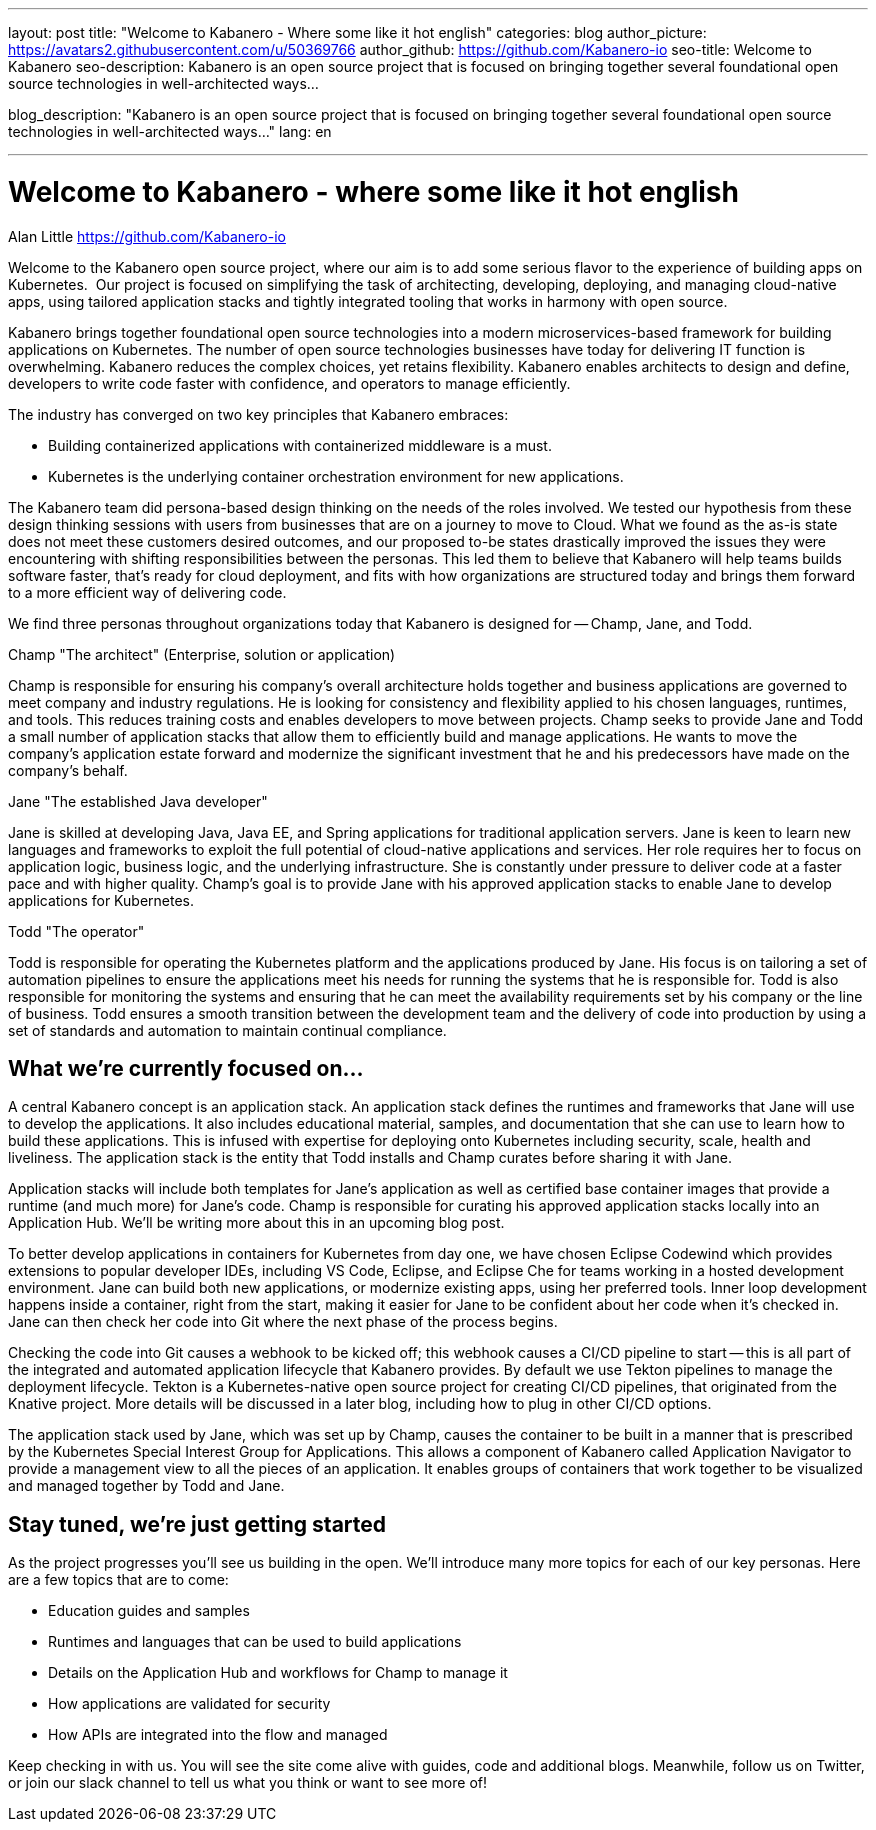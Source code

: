 ---
layout: post
title: "Welcome to Kabanero - Where some like it hot english" 
categories: blog
author_picture: https://avatars2.githubusercontent.com/u/50369766
author_github: https://github.com/Kabanero-io
seo-title: Welcome to Kabanero
seo-description: Kabanero is an open source project that is focused on bringing together several foundational open source technologies in well-architected ways...

blog_description: "Kabanero is an open source project that is focused on bringing together several foundational open source technologies in well-architected ways..."
lang: en

---
= Welcome to Kabanero - where some like it hot english
Alan Little <https://github.com/Kabanero-io>

Welcome to the Kabanero open source project, where our aim is to add some serious flavor to the experience of building apps on Kubernetes.  Our project is focused on simplifying the task of architecting, developing, deploying, and managing cloud-native apps, using tailored application stacks and tightly integrated tooling that works in harmony with open source.

Kabanero brings together foundational open source technologies into a modern microservices-based framework for building applications on Kubernetes. The number of open source technologies businesses have today for delivering IT function is overwhelming. Kabanero reduces the complex choices, yet retains flexibility. Kabanero enables architects to design and define, developers to write code faster with confidence, and operators to manage efficiently.  

The industry has converged on two key principles that Kabanero embraces:

* Building containerized applications with containerized middleware is a must.
* Kubernetes is the underlying container orchestration environment for new applications.

The Kabanero team did persona-based design thinking on the needs of the roles involved. We tested our hypothesis from these design thinking sessions with users from businesses that are on a journey to move to Cloud. What we found as the as-is state does not meet these customers desired outcomes, and our proposed to-be states drastically improved the issues they were encountering with shifting responsibilities between the personas. This led them to believe that Kabanero will help teams builds software faster, that's ready for cloud deployment, and fits with how organizations are structured today and brings them forward to a more efficient way of delivering code.


We find three personas throughout organizations today that Kabanero is designed for -- Champ, Jane, and Todd.

Champ "The architect" (Enterprise, solution or application)

Champ is responsible for ensuring his company's overall architecture holds together and business applications are governed to meet company and industry regulations. He is looking for consistency and flexibility applied to his chosen languages, runtimes, and tools. This reduces training costs and enables developers to move between projects. Champ seeks to provide Jane and Todd a small number of application stacks that allow them to efficiently build and manage applications. He wants to move the company’s application estate forward and modernize the significant investment that he and his predecessors have made on the company’s behalf.

Jane "The established Java developer"

Jane is skilled at developing Java, Java EE, and Spring applications for traditional application servers. Jane is keen to learn new languages and frameworks to exploit the full potential of cloud-native applications and services. Her role requires her to focus on application logic, business logic, and the underlying infrastructure. She is constantly under pressure to deliver code at a faster pace and with higher quality. Champ's goal is to provide Jane with his approved application stacks to enable Jane to develop applications for Kubernetes.

Todd "The operator"

Todd is responsible for operating the Kubernetes platform and the applications produced by Jane. His focus is on tailoring a set of automation pipelines to ensure the applications meet his needs for running the systems that he is responsible for. Todd is also responsible for monitoring the systems and ensuring that he can meet the availability requirements set by his company or the line of business. Todd ensures a smooth transition between the development team and the delivery of code into production by using a set of standards and automation to maintain continual compliance.

== What we're currently focused on...

A central Kabanero concept is an application stack. An application stack defines the runtimes and frameworks that Jane will use to develop the applications. It also includes educational material, samples, and documentation that she can use to learn how to build these applications. This is infused with expertise for deploying onto Kubernetes including security, scale, health and liveliness. The application stack is the entity that Todd installs and Champ curates before sharing it with Jane.


Application stacks will include both templates for Jane’s application as well as certified base container images that provide a runtime (and much more) for Jane’s code. Champ is responsible for curating his approved application stacks locally into an Application Hub. We'll be writing more about this in an upcoming blog post.


To better develop applications in containers for Kubernetes from day one, we have chosen Eclipse Codewind which provides extensions to popular developer IDEs, including VS Code, Eclipse, and Eclipse Che for teams working in a hosted development environment. Jane can build both new applications, or modernize existing apps, using her preferred tools. Inner loop development happens inside a container, right from the start, making it easier for Jane to be confident about her code when it's checked in. Jane can then check her code into Git where the next phase of the process begins.


Checking the code into Git causes a webhook to be kicked off; this webhook causes a CI/CD pipeline to start -- this is all part of the integrated and automated application lifecycle that Kabanero provides. By default we use Tekton pipelines to manage the deployment lifecycle. Tekton is a Kubernetes-native open source project for creating CI/CD pipelines, that originated from the Knative project. More details will be discussed in a later blog, including how to plug in other CI/CD options.


The application stack used by Jane, which was set up by Champ, causes the container to be built in a manner that is prescribed by the Kubernetes Special Interest Group for Applications. This allows a component of Kabanero called Application Navigator to provide a management view to all the pieces of an application. It enables groups of containers that work together to be visualized and managed together by Todd and Jane.

== Stay tuned, we're just getting started

As the project progresses you'll see us building in the open. We'll introduce many more topics for each of our key personas. Here are a few topics that are to come:

* Education guides and samples
* Runtimes and languages that can be used to build applications
* Details on the Application Hub and workflows for Champ to manage it
* How applications are validated for security
* How APIs are integrated into the flow and managed

Keep checking in with us. You will see the site come alive with guides, code and additional blogs. Meanwhile, follow us on Twitter, or join our slack channel to tell us what you think or want to see more of!
